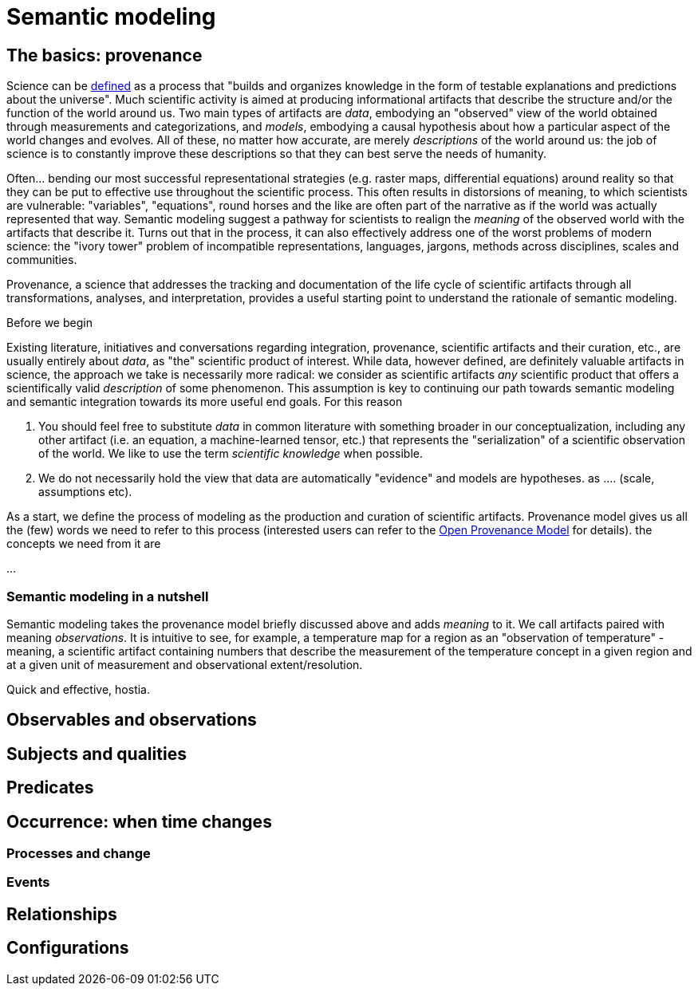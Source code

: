 = Semantic modeling

== The basics: provenance

Science can be https://en.wikipedia.org/wiki/Science[defined] as a process that "builds and organizes knowledge in the form of testable explanations and predictions about the universe". Much scientific activity is aimed at producing informational artifacts that describe the structure and/or the function of the world around us. Two main types of artifacts are _data_, embodying an "observed" view of the world obtained through measurements and categorizations, and _models_, embodying a causal hypothesis about how a particular aspect of the world changes and evolves. All of these, no matter how accurate, are merely _descriptions_ of the world around us: the job of science is to constantly improve these descriptions so that they can best serve the needs of humanity. 

Often... bending our most successful representational strategies (e.g. raster maps, differential equations) around reality so that they can be put to effective use throughout the scientific process. This often results in distorsions of meaning, to which scientists are vulnerable: "variables", "equations", round horses and the like are often part of the narrative as if the world was actually represented that way. Semantic modeling suggest a pathway for scientists to realign the _meaning_ of the observed world with the artifacts that describe it. Turns out that in the process, it can also effectively address one of the worst problems of modern science: the "ivory tower" problem of incompatible representations, languages, jargons, methods across disciplines, scales and communities. 

Provenance, a science that addresses the tracking and documentation of the life cycle of scientific artifacts through all transformations, analyses, and interpretation, provides a useful starting point to understand the rationale of semantic modeling. 

====
Before we begin

Existing literature, initiatives and conversations regarding integration, provenance, scientific artifacts and their curation, etc., are usually entirely about _data_, as "the" scientific product of interest. While data, however defined, are definitely valuable artifacts in science, the approach we take is necessarily more radical: we consider as scientific artifacts _any_ scientific product that offers a scientifically valid _description_ of some phenomenon. This assumption is key to continuing our path towards semantic modeling and semantic integration towards its more useful end goals. For this reason

. You should feel free to substitute _data_ in common literature with something broader in our conceptualization, including any other artifact (i.e. an equation, a machine-learned tensor, etc.) that represents the "serialization" of a scientific observation of the world. We like to use the term _scientific knowledge_ when possible.
. We do not necessarily hold the view that data are automatically "evidence" and models are hypotheses. as .... (scale, assumptions etc). 

====

As a start, we define the process of modeling as the production and curation of scientific artifacts. Provenance model gives us all the (few) words we need to refer to this process (interested users can refer to the http://openprovenance.org[Open Provenance Model] for details). the concepts we need from it are

...

=== Semantic modeling in a nutshell

Semantic modeling takes the provenance model briefly discussed above and adds _meaning_ to it. We call artifacts paired with meaning _observations_. It is intuitive to see, for example, a temperature map for a region as an "observation of temperature" - meaning, a scientific artifact containing numbers that describe the measurement of the temperature concept in a given region and at a given unit of measurement and observational extent/resolution. 

Quick and effective, hostia.

== Observables and observations

== Subjects and qualities

== Predicates

== Occurrence: when time changes

=== Processes and change

=== Events

== Relationships

== Configurations